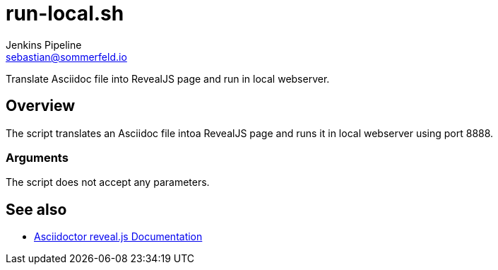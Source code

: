 = run-local.sh
Jenkins Pipeline <sebastian@sommerfeld.io>
:page-toclevels: 1

Translate Asciidoc file into RevealJS page and run in local webserver.

== Overview

The script translates an Asciidoc file intoa RevealJS page and runs it in local webserver using port 8888.

=== Arguments

The script does not accept any parameters.

== See also

* link:https://docs.asciidoctor.org/reveal.js-converter/latest[Asciidoctor reveal.js Documentation]
